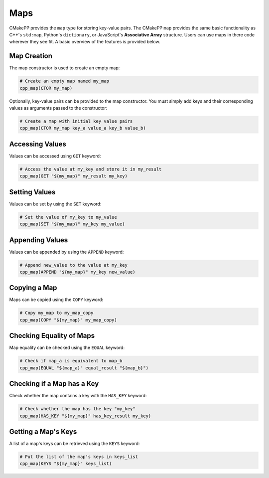 ****
Maps
****

CMakePP provides the ``map`` type for storing key-value pairs. The CMakePP
``map`` provides the same basic functionality as C++'s ``std:map``, Python's
``dictionary``, or JavaScript's **Associative Array** structure. Users can use
maps in there code wherever they see fit. A basic overview of the features is
provided below.

Map Creation
============

The map constructor is used to create an empty map:

.. code-block:: cmake

  # Create an empty map named my_map
  cpp_map(CTOR my_map)

Optionally, key-value pairs can be provided to the map constructor. You must
simply add keys and their corresponding values as arguments passed to the
constructor:

.. code-block:: cmake

  # Create a map with initial key value pairs
  cpp_map(CTOR my_map key_a value_a key_b value_b)

Accessing Values
================

Values can be accessed using ``GET`` keyword:

.. code-block:: cmake

    # Access the value at my_key and store it in my_result
    cpp_map(GET "${my_map}" my_result my_key)

Setting Values
==============

Values can be set by using the ``SET`` keyword:

.. code-block:: cmake

    # Set the value of my_key to my_value
    cpp_map(SET "${my_map}" my_key my_value)

Appending Values
================

Values can be appended by using the ``APPEND`` keyword:

.. code-block:: cmake

    # Append new_value to the value at my_key
    cpp_map(APPEND "${my_map}" my_key new_value)

Copying a Map
=============

Maps can be copied using the ``COPY`` keyword:

.. code-block:: cmake

    # Copy my_map to my_map_copy
    cpp_map(COPY "${my_map}" my_map_copy)

Checking Equality of Maps
=========================

Map equality can be checked using the ``EQUAL`` keyword:

.. code-block:: cmake

    # Check if map_a is equivalent to map_b
    cpp_map(EQUAL "${map_a}" equal_result "${map_b}")

Checking if a Map has a Key
===========================

Check whether the map contains a key with the ``HAS_KEY`` keyword:

.. code-block:: cmake

    # Check whether the map has the key "my_key"
    cpp_map(HAS_KEY "${my_map}" has_key_result my_key)

Getting a Map's Keys
====================

A list of a map's keys can be retrieved using the ``KEYS`` keyword:

.. code-block:: cmake

    # Put the list of the map's keys in keys_list
    cpp_map(KEYS "${my_map}" keys_list)
